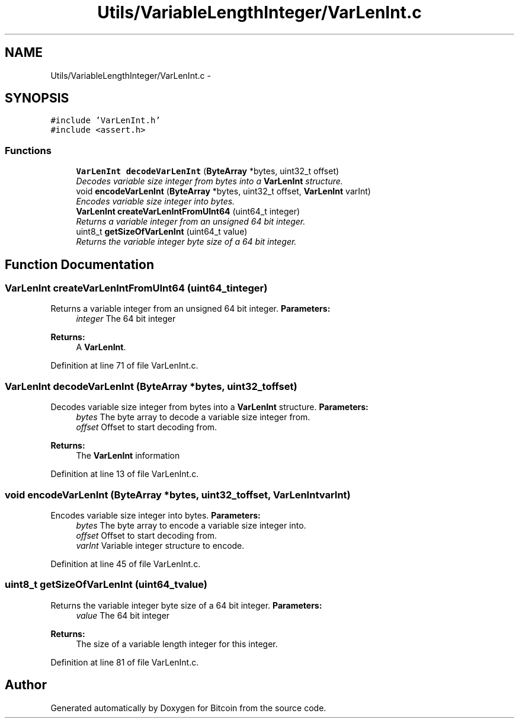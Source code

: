 .TH "Utils/VariableLengthInteger/VarLenInt.c" 3 "Thu Oct 11 2012" "Version 1.0" "Bitcoin" \" -*- nroff -*-
.ad l
.nh
.SH NAME
Utils/VariableLengthInteger/VarLenInt.c \- 
.SH SYNOPSIS
.br
.PP
\fC#include 'VarLenInt.h'\fP
.br
\fC#include <assert.h>\fP
.br

.SS "Functions"

.in +1c
.ti -1c
.RI "\fBVarLenInt\fP \fBdecodeVarLenInt\fP (\fBByteArray\fP *bytes, uint32_t offset)"
.br
.RI "\fIDecodes variable size integer from bytes into a \fBVarLenInt\fP structure. \fP"
.ti -1c
.RI "void \fBencodeVarLenInt\fP (\fBByteArray\fP *bytes, uint32_t offset, \fBVarLenInt\fP varInt)"
.br
.RI "\fIEncodes variable size integer into bytes. \fP"
.ti -1c
.RI "\fBVarLenInt\fP \fBcreateVarLenIntFromUInt64\fP (uint64_t integer)"
.br
.RI "\fIReturns a variable integer from an unsigned 64 bit integer. \fP"
.ti -1c
.RI "uint8_t \fBgetSizeOfVarLenInt\fP (uint64_t value)"
.br
.RI "\fIReturns the variable integer byte size of a 64 bit integer. \fP"
.in -1c
.SH "Function Documentation"
.PP 
.SS "\fBVarLenInt\fP createVarLenIntFromUInt64 (uint64_tinteger)"
.PP
Returns a variable integer from an unsigned 64 bit integer. \fBParameters:\fP
.RS 4
\fIinteger\fP The 64 bit integer 
.RE
.PP
\fBReturns:\fP
.RS 4
A \fBVarLenInt\fP. 
.RE
.PP

.PP
Definition at line 71 of file VarLenInt.c.
.SS "\fBVarLenInt\fP decodeVarLenInt (\fBByteArray\fP *bytes, uint32_toffset)"
.PP
Decodes variable size integer from bytes into a \fBVarLenInt\fP structure. \fBParameters:\fP
.RS 4
\fIbytes\fP The byte array to decode a variable size integer from. 
.br
\fIoffset\fP Offset to start decoding from. 
.RE
.PP
\fBReturns:\fP
.RS 4
The \fBVarLenInt\fP information 
.RE
.PP

.PP
Definition at line 13 of file VarLenInt.c.
.SS "void encodeVarLenInt (\fBByteArray\fP *bytes, uint32_toffset, \fBVarLenInt\fPvarInt)"
.PP
Encodes variable size integer into bytes. \fBParameters:\fP
.RS 4
\fIbytes\fP The byte array to encode a variable size integer into. 
.br
\fIoffset\fP Offset to start decoding from. 
.br
\fIvarInt\fP Variable integer structure to encode. 
.RE
.PP

.PP
Definition at line 45 of file VarLenInt.c.
.SS "uint8_t getSizeOfVarLenInt (uint64_tvalue)"
.PP
Returns the variable integer byte size of a 64 bit integer. \fBParameters:\fP
.RS 4
\fIvalue\fP The 64 bit integer 
.RE
.PP
\fBReturns:\fP
.RS 4
The size of a variable length integer for this integer. 
.RE
.PP

.PP
Definition at line 81 of file VarLenInt.c.
.SH "Author"
.PP 
Generated automatically by Doxygen for Bitcoin from the source code.
